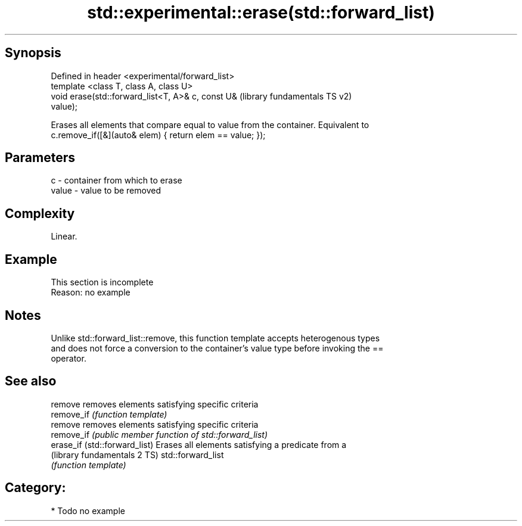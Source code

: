 .TH std::experimental::erase(std::forward_list) 3 "Sep  4 2015" "2.0 | http://cppreference.com" "C++ Standard Libary"
.SH Synopsis
   Defined in header <experimental/forward_list>
   template <class T, class A, class U>
   void erase(std::forward_list<T, A>& c, const U&         (library fundamentals TS v2)
   value);

   Erases all elements that compare equal to value from the container. Equivalent to
   c.remove_if([&](auto& elem) { return elem == value; });

.SH Parameters

   c     - container from which to erase
   value - value to be removed

.SH Complexity

   Linear.

.SH Example

    This section is incomplete
    Reason: no example

.SH Notes

   Unlike std::forward_list::remove, this function template accepts heterogenous types
   and does not force a conversion to the container's value type before invoking the ==
   operator.

.SH See also

   remove                       removes elements satisfying specific criteria
   remove_if                    \fI(function template)\fP
   remove                       removes elements satisfying specific criteria
   remove_if                    \fI(public member function of std::forward_list)\fP
   erase_if (std::forward_list) Erases all elements satisfying a predicate from a
   (library fundamentals 2 TS)  std::forward_list
                                \fI(function template)\fP

.SH Category:

     * Todo no example
